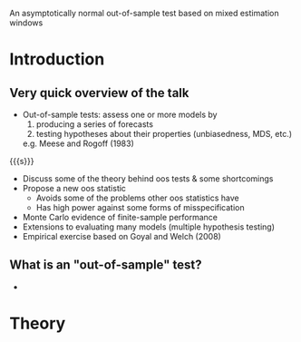 An asymptotically normal out-of-sample test based on mixed estimation windows
#+Date: April 23, 2015
#+Author: Gray Calhoun \newline Iowa State University

* Introduction
** Very quick overview of the talk
   + Out-of-sample tests: assess one or more models by
     1) producing a series of forecasts
     2) testing hypotheses about their properties (unbiasedness, MDS, etc.)
     e.g. Meese and Rogoff (1983)

   {{{s}}}

   + Discuss some of the theory behind oos tests & some shortcomings
   + Propose a new oos statistic
     - Avoids some of the problems other oos statistics have
     - Has high power against some forms of misspecification
   + Monte Carlo evidence of finite-sample performance
   + Extensions to evaluating many models (multiple hypothesis testing)
   + Empirical exercise based on Goyal and Welch (2008)
** What is an "out-of-sample" test?
   + 
* Theory
* COMMENT slide setup
#+BEAMER_FRAME_LEVEL: 2
#+OPTIONS: toc:nil
#+LaTeX_CLASS: beamer
#+LaTeX_CLASS_OPTIONS: [presentation,fleqn,t,serif]
#+STARTUP: beamer
#+LaTeX_HEADER: \input{preamble}
#+LaTeX_HEADER: \input{../tex/header}
#+MACRO: s \vspace{\baselineskip}
